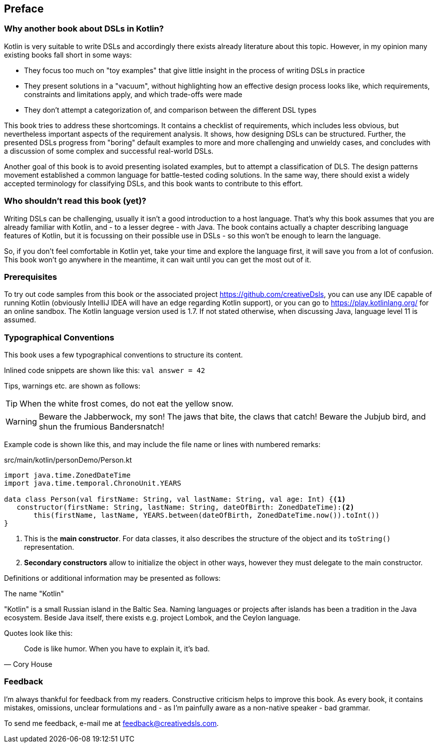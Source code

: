 [preface]

== Preface

=== Why another book about DSLs in Kotlin?

Kotlin is very suitable to write DSLs and accordingly there exists already literature about this topic. However, in my opinion many existing books fall short in some ways:

* They focus too much on "toy examples" that give little insight in the process of writing DSLs in practice
* They present solutions in a "vacuum", without highlighting how an effective  design process looks like, which requirements, constraints and limitations apply, and which trade-offs were made
* They don't attempt a categorization of, and comparison between the different DSL types

This book tries to address these shortcomings. It contains a checklist of requirements, which includes less obvious, but nevertheless important aspects of the requirement analysis. It shows, how designing DSLs can be structured. Further, the presented DSLs progress from "boring" default examples to more and more challenging and unwieldy cases, and concludes with a discussion of some complex and successful real-world DSLs.

Another goal of this book is to avoid presenting isolated examples, but to attempt a classification of DLS. The design patterns movement established a common language for battle-tested coding solutions. In the same way, there should exist a widely accepted terminology for classifying DSLs, and this book wants to contribute to this effort.

=== Who shouldn't read this book (yet)?

Writing DSLs can be challenging, usually it isn't a good introduction to a host language. That's why this book assumes that you are already familiar with Kotlin, and - to a lesser degree - with Java. The book contains actually a chapter describing language features of Kotlin, but it is focussing on their possible use in DSLs - so this won't be enough to learn the language.

So, if you don't feel comfortable in Kotlin yet, take your time and explore the language first, it will save you from a lot of confusion. This book won't go anywhere in the meantime, it can wait until you can get the most out of it.

=== Prerequisites

To try out code samples from this book or the associated project https://github.com/creativeDsls[], you can use any IDE capable of running Kotlin (obviously IntelliJ IDEA will have an edge regarding Kotlin support), or you can go to https://play.kotlinlang.org/[] for an online sandbox. The Kotlin language version used is 1.7. If not stated otherwise, when discussing Java, language level 11 is assumed.

=== Typographical Conventions

This book uses a few typographical conventions to structure its content.

Inlined code snippets are shown like this: `val answer = 42`

Tips, warnings etc. are shown as follows:

TIP: When the white frost comes, do not eat the yellow snow.

WARNING: Beware the Jabberwock, my son! The jaws that bite, the claws that catch!
Beware the Jubjub bird, and shun the frumious Bandersnatch!

Example code is shown like this, and may include the file name or lines with numbered remarks:

[source,kotlin]
.src/main/kotlin/personDemo/Person.kt
----
import java.time.ZonedDateTime
import java.time.temporal.ChronoUnit.YEARS

data class Person(val firstName: String, val lastName: String, val age: Int) {<1>
   constructor(firstName: String, lastName: String, dateOfBirth: ZonedDateTime):<2>
       this(firstName, lastName, YEARS.between(dateOfBirth, ZonedDateTime.now()).toInt())
}
----
<1> This is the *main constructor*. For data classes, it also describes the structure of the object and its `toString()` representation.
<2> *Secondary constructors* allow to initialize the object in other ways, however they must delegate to the main constructor.

Definitions or additional information may be presented as follows:

.The name "Kotlin"
****
"Kotlin" is a small Russian island in the Baltic Sea. Naming languages or projects after islands has been a tradition in the Java ecosystem. Beside Java itself, there exists e.g. project Lombok, and the Ceylon language.
****

Quotes look like this:

"Code is like humor. When you have to explain it, it’s bad."
-- Cory House

=== Feedback

I'm always thankful for feedback from my readers. Constructive criticism helps to improve this book. As every book, it contains mistakes, omissions, unclear formulations and - as I'm painfully aware as a non-native speaker - bad grammar.

[.text-left]
To send me feedback, e-mail me at feedback@creativedsls.com.
